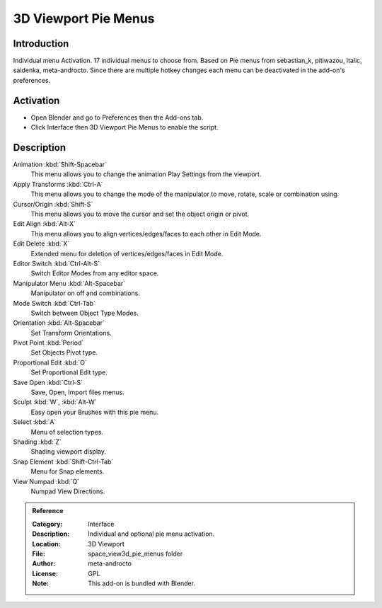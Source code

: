 
*********************
3D Viewport Pie Menus
*********************

Introduction
============

Individual menu Activation. 17 individual menus to choose from.
Based on Pie menus from sebastian_k, pitiwazou, italic, saidenka, meta-androcto.
Since there are multiple hotkey changes each menu can be deactivated in the add-on's preferences.


Activation
==========

- Open Blender and go to Preferences then the Add-ons tab.
- Click Interface then 3D Viewport Pie Menus to enable the script.


Description
===========

Animation :kbd:`Shift-Spacebar`
   This menu allows you to change the animation Play Settings from the viewport.
Apply Transforms :kbd:`Ctrl-A`
   This menu allows you to change the mode of the manipulator to move, rotate, scale or combination using.
Cursor/Origin :kbd:`Shift-S`
   This menu allows you to move the cursor and set the object origin or pivot.
Edit Align :kbd:`Alt-X`
   This menu allows you to align vertices/edges/faces to each other in Edit Mode.
Edit Delete :kbd:`X`
   Extended menu for deletion of vertices/edges/faces in Edit Mode.
Editor Switch :kbd:`Ctrl-Alt-S`
   Switch Editor Modes from any editor space.
Manipulator Menu :kbd:`Alt-Spacebar`
   Manipulator on off and combinations.
Mode Switch :kbd:`Ctrl-Tab`
   Switch between Object Type Modes.
Orientation :kbd:`Alt-Spacebar`
   Set Transform Orientations.
Pivot Point :kbd:`Period`
   Set Objects Pivot type.
Proportional Edit :kbd:`O`
   Set Proportional Edit type.
Save Open :kbd:`Ctrl-S`
   Save, Open, Import files menus.
Sculpt :kbd:`W`, :kbd:`Alt-W`
   Easy open your Brushes with this pie menu.
Select :kbd:`A`
   Menu of selection types.
Shading :kbd:`Z`
   Shading viewport display.
Snap Element :kbd:`Shift-Ctrl-Tab`
   Menu for Snap elements.
View Numpad :kbd:`Q`
   Numpad View Directions.


.. admonition:: Reference
   :class: refbox

   :Category:  Interface
   :Description: Individual and optional pie menu activation.
   :Location: 3D Viewport
   :File: space_view3d_pie_menus folder
   :Author: meta-androcto
   :License: GPL
   :Note: This add-on is bundled with Blender.
